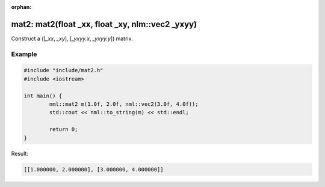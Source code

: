:orphan:

mat2: mat2(float _xx, float _xy, nlm::vec2 _yxyy)
=================================================

Construct a ([*_xx*, *_xy*], [*_yxyy.x*, *_yxyy.y*]) matrix.

Example
-------

.. code-block:: cpp

	#include "include/mat2.h"
	#include <iostream>

	int main() {
		nml::mat2 m(1.0f, 2.0f, nml::vec2(3.0f, 4.0f));
		std::cout << nml::to_string(m) << std::endl;

		return 0;
	}

Result:

.. code-block::

	[[1.000000, 2.000000], [3.000000, 4.000000]]